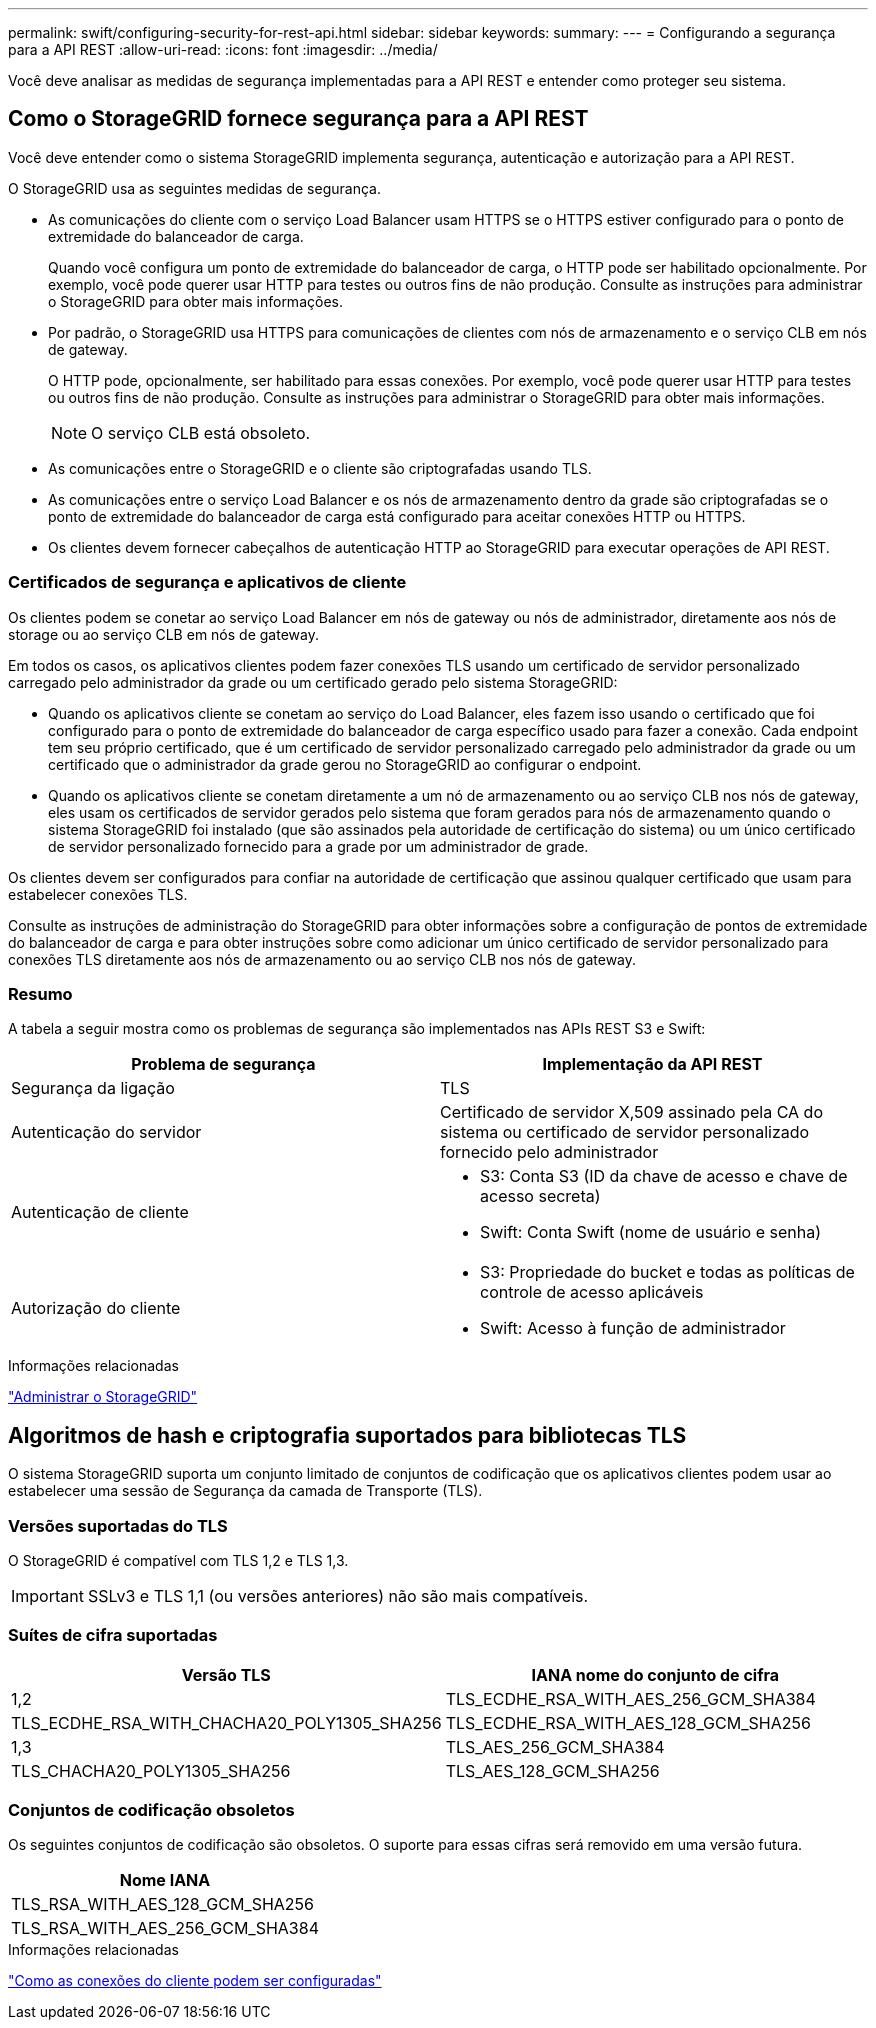 ---
permalink: swift/configuring-security-for-rest-api.html 
sidebar: sidebar 
keywords:  
summary:  
---
= Configurando a segurança para a API REST
:allow-uri-read: 
:icons: font
:imagesdir: ../media/


[role="lead"]
Você deve analisar as medidas de segurança implementadas para a API REST e entender como proteger seu sistema.



== Como o StorageGRID fornece segurança para a API REST

Você deve entender como o sistema StorageGRID implementa segurança, autenticação e autorização para a API REST.

O StorageGRID usa as seguintes medidas de segurança.

* As comunicações do cliente com o serviço Load Balancer usam HTTPS se o HTTPS estiver configurado para o ponto de extremidade do balanceador de carga.
+
Quando você configura um ponto de extremidade do balanceador de carga, o HTTP pode ser habilitado opcionalmente. Por exemplo, você pode querer usar HTTP para testes ou outros fins de não produção. Consulte as instruções para administrar o StorageGRID para obter mais informações.

* Por padrão, o StorageGRID usa HTTPS para comunicações de clientes com nós de armazenamento e o serviço CLB em nós de gateway.
+
O HTTP pode, opcionalmente, ser habilitado para essas conexões. Por exemplo, você pode querer usar HTTP para testes ou outros fins de não produção. Consulte as instruções para administrar o StorageGRID para obter mais informações.

+

NOTE: O serviço CLB está obsoleto.

* As comunicações entre o StorageGRID e o cliente são criptografadas usando TLS.
* As comunicações entre o serviço Load Balancer e os nós de armazenamento dentro da grade são criptografadas se o ponto de extremidade do balanceador de carga está configurado para aceitar conexões HTTP ou HTTPS.
* Os clientes devem fornecer cabeçalhos de autenticação HTTP ao StorageGRID para executar operações de API REST.




=== Certificados de segurança e aplicativos de cliente

Os clientes podem se conetar ao serviço Load Balancer em nós de gateway ou nós de administrador, diretamente aos nós de storage ou ao serviço CLB em nós de gateway.

Em todos os casos, os aplicativos clientes podem fazer conexões TLS usando um certificado de servidor personalizado carregado pelo administrador da grade ou um certificado gerado pelo sistema StorageGRID:

* Quando os aplicativos cliente se conetam ao serviço do Load Balancer, eles fazem isso usando o certificado que foi configurado para o ponto de extremidade do balanceador de carga específico usado para fazer a conexão. Cada endpoint tem seu próprio certificado, que é um certificado de servidor personalizado carregado pelo administrador da grade ou um certificado que o administrador da grade gerou no StorageGRID ao configurar o endpoint.
* Quando os aplicativos cliente se conetam diretamente a um nó de armazenamento ou ao serviço CLB nos nós de gateway, eles usam os certificados de servidor gerados pelo sistema que foram gerados para nós de armazenamento quando o sistema StorageGRID foi instalado (que são assinados pela autoridade de certificação do sistema) ou um único certificado de servidor personalizado fornecido para a grade por um administrador de grade.


Os clientes devem ser configurados para confiar na autoridade de certificação que assinou qualquer certificado que usam para estabelecer conexões TLS.

Consulte as instruções de administração do StorageGRID para obter informações sobre a configuração de pontos de extremidade do balanceador de carga e para obter instruções sobre como adicionar um único certificado de servidor personalizado para conexões TLS diretamente aos nós de armazenamento ou ao serviço CLB nos nós de gateway.



=== Resumo

A tabela a seguir mostra como os problemas de segurança são implementados nas APIs REST S3 e Swift:

|===
| Problema de segurança | Implementação da API REST 


 a| 
Segurança da ligação
 a| 
TLS



 a| 
Autenticação do servidor
 a| 
Certificado de servidor X,509 assinado pela CA do sistema ou certificado de servidor personalizado fornecido pelo administrador



 a| 
Autenticação de cliente
 a| 
* S3: Conta S3 (ID da chave de acesso e chave de acesso secreta)
* Swift: Conta Swift (nome de usuário e senha)




 a| 
Autorização do cliente
 a| 
* S3: Propriedade do bucket e todas as políticas de controle de acesso aplicáveis
* Swift: Acesso à função de administrador


|===
.Informações relacionadas
link:../admin/index.html["Administrar o StorageGRID"]



== Algoritmos de hash e criptografia suportados para bibliotecas TLS

O sistema StorageGRID suporta um conjunto limitado de conjuntos de codificação que os aplicativos clientes podem usar ao estabelecer uma sessão de Segurança da camada de Transporte (TLS).



=== Versões suportadas do TLS

O StorageGRID é compatível com TLS 1,2 e TLS 1,3.


IMPORTANT: SSLv3 e TLS 1,1 (ou versões anteriores) não são mais compatíveis.



=== Suítes de cifra suportadas

[cols="1a,1a"]
|===
| Versão TLS | IANA nome do conjunto de cifra 


 a| 
1,2
 a| 
TLS_ECDHE_RSA_WITH_AES_256_GCM_SHA384



 a| 
TLS_ECDHE_RSA_WITH_CHACHA20_POLY1305_SHA256



 a| 
TLS_ECDHE_RSA_WITH_AES_128_GCM_SHA256



 a| 
1,3
 a| 
TLS_AES_256_GCM_SHA384



 a| 
TLS_CHACHA20_POLY1305_SHA256



 a| 
TLS_AES_128_GCM_SHA256

|===


=== Conjuntos de codificação obsoletos

Os seguintes conjuntos de codificação são obsoletos. O suporte para essas cifras será removido em uma versão futura.

|===
| Nome IANA 


 a| 
TLS_RSA_WITH_AES_128_GCM_SHA256



 a| 
TLS_RSA_WITH_AES_256_GCM_SHA384

|===
.Informações relacionadas
link:configuring-tenant-accounts-and-connections.html["Como as conexões do cliente podem ser configuradas"]
